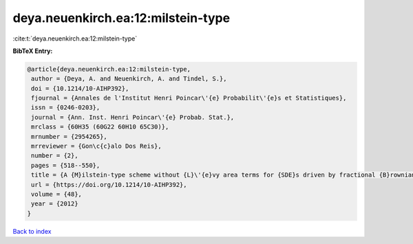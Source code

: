 deya.neuenkirch.ea:12:milstein-type
===================================

:cite:t:`deya.neuenkirch.ea:12:milstein-type`

**BibTeX Entry:**

.. code-block:: bibtex

   @article{deya.neuenkirch.ea:12:milstein-type,
    author = {Deya, A. and Neuenkirch, A. and Tindel, S.},
    doi = {10.1214/10-AIHP392},
    fjournal = {Annales de l'Institut Henri Poincar\'{e} Probabilit\'{e}s et Statistiques},
    issn = {0246-0203},
    journal = {Ann. Inst. Henri Poincar\'{e} Probab. Stat.},
    mrclass = {60H35 (60G22 60H10 65C30)},
    mrnumber = {2954265},
    mrreviewer = {Gon\c{c}alo Dos Reis},
    number = {2},
    pages = {518--550},
    title = {A {M}ilstein-type scheme without {L}\'{e}vy area terms for {SDE}s driven by fractional {B}rownian motion},
    url = {https://doi.org/10.1214/10-AIHP392},
    volume = {48},
    year = {2012}
   }

`Back to index <../By-Cite-Keys.rst>`_
